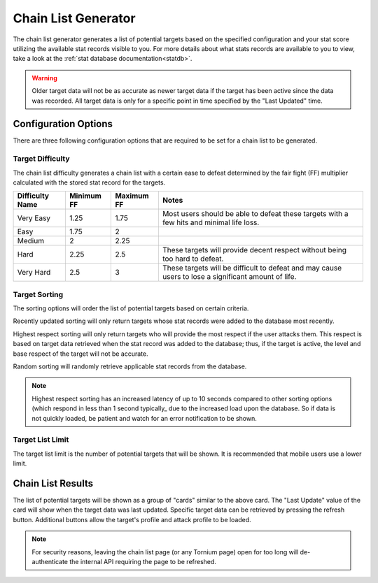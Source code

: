 .. _chainlist

Chain List Generator
====================
The chain list generator generates a list of potential targets based on the specified configuration and your stat score utilizing the available stat records visible to you. For more details about what stats records are available to you to view, take a look at the :ref:`stat database documentation<statdb>`.

.. warning::
    Older target data will not be as accurate as newer target data if the target has been active since the data was recorded. All target data is only for a specific point in time specified by the "Last Updated" time.

Configuration Options
---------------------
.. image:: /_static/images/chain_list_options.png
    :alt: Chain list generator options

There are three following configuration options that are required to be set for a chain list to be generated.

Target Difficulty
`````````````````
The chain list difficulty generates a chain list with a certain ease to defeat determined by the fair fight (FF) multiplier calculated with the stored stat record for the targets.

.. list-table::
    :header-rows: 1

    * - Difficulty Name
      - Minimum FF
      - Maximum FF
      - Notes
    * - Very Easy
      - 1.25
      - 1.75
      - Most users should be able to defeat these targets with a few hits and minimal life loss.
    * - Easy
      - 1.75
      - 2
      -
    * - Medium
      - 2
      - 2.25
      -
    * - Hard
      - 2.25
      - 2.5
      - These targets will provide decent respect without being too hard to defeat.
    * - Very Hard
      - 2.5
      - 3
      - These targets will be difficult to defeat and may cause users to lose a significant amount of life.

Target Sorting
``````````````
The sorting options will order the list of potential targets based on certain criteria.

Recently updated sorting will only return targets whose stat records were added to the database most recently.

Highest respect sorting will only return targets who will provide the most respect if the user attacks them. This respect is based on target data retrieved when the stat record was added to the database; thus, if the target is active, the level and base respect of the target will not be accurate.

Random sorting will randomly retrieve applicable stat records from the database.

.. note::
    Highest respect sorting has an increased latency of up to 10 seconds compared to other sorting options (which respond in less than 1 second typically_ due to the increased load upon the database. So if data is not quickly loaded, be patient and watch for an error notification to be shown.

Target List Limit
`````````````````
The target list limit is the number of potential targets that will be shown. It is recommended that mobile users use a lower limit.

Chain List Results
------------------
.. image:: /_static/images/chain_list_card.png
    :alt: Chain list results

The list of potential targets will be shown as a group of "cards" similar to the above card. The "Last Update" value of the card will show when the target data was last updated. Specific target data can be retrieved by pressing the refresh button. Additional buttons allow the target's profile and attack profile to be loaded.

.. note::
    For security reasons, leaving the chain list page (or any Tornium page) open for too long will de-authenticate the internal API requiring the page to be refreshed.
